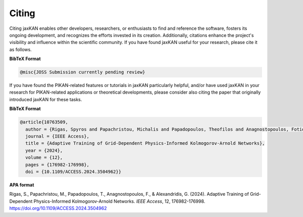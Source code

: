 .. _citing:

Citing
======

Citing jaxKAN enables other developers, researchers, or enthusiasts to find and reference the software, fosters its ongoing development, and recognizes the efforts invested in its creation. Additionally, citations enhance the project's visibility and influence within the scientific community. If you have found jaxKAN useful for your research, please cite it as follows.


**BibTeX Format**

.. code-block:: text

   @misc{JOSS Submission currently pending review}

..
  **APA format**


If you have found the PIKAN-related features or tutorials in jaxKAN particularly helpful, and/or have used jaxKAN in your research for PIKAN-related applications or theoretical developments, please consider also citing the paper that originally introduced jaxKAN for these tasks.

**BibTeX Format**

.. code-block:: text

  @article{10763509,
    author = {Rigas, Spyros and Papachristou, Michalis and Papadopoulos, Theofilos and Anagnostopoulos, Fotios and Alexandridis, Georgios},
    journal = {IEEE Access}, 
    title = {Adaptive Training of Grid-Dependent Physics-Informed Kolmogorov-Arnold Networks}, 
    year = {2024},
    volume = {12},
    pages = {176982-176998},
    doi = {10.1109/ACCESS.2024.3504962}}


**APA format**

Rigas, S., Papachristou, M., Papadopoulos, T., Anagnostopoulos, F., & Alexandridis, G. (2024). Adaptive Training of Grid-Dependent Physics-Informed Kolmogorov-Arnold Networks. `IEEE Access`, 12, 176982-176998. https://doi.org/10.1109/ACCESS.2024.3504962